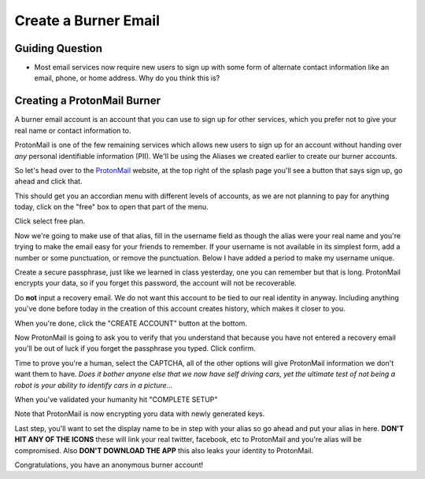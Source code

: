Create a Burner Email
=====================

Guiding Question
----------------

* Most email services now require new users to sign up with some form of 
  alternate contact information like an email, phone, or home address. 
  Why do you think this is?

Creating a ProtonMail Burner
----------------------------

A burner email account is an account that you can use to sign up for other
services, which you prefer not to give your real name or contact information 
to. 

ProtonMail is one of the few remaining services which allows new users to 
sign up for an account without handing over *any* personal identifiable 
information (PII). We'll be using the Aliases we created earlier to create
our burner accounts.

.. _ProtonMail: https://protonmail.com

So let's head over to the ProtonMail_ website, at the top right of the splash
page you'll see a button that says sign up, go ahead and click that. 

.. image:: ../img/pm001.png

This should get you an accordian menu with different levels of accounts, as 
we are not planning to pay for anything today, click on the "free" box to open 
that part of the menu.

.. image:: ../img/pm002.png

Click select free plan.

.. image:: ../img/pm003.png

Now we're going to make use of that alias, fill in the username field as 
though the alias were your real name and you're trying to make the email easy
for your friends to remember. If your username is not available in its 
simplest form, add a number or some punctuation, or remove the punctuation.
Below I have added a period to make my username unique.

Create a secure passphrase, just like we learned in class yesterday, one you
can remember but that is long. ProtonMail encrypts your data, so if you forget
this password, the account will not be recoverable.

Do **not** input a recovery email. We do not want this account to be tied to 
our real identity in anyway. Including anything you've done before today in
the creation of this account creates history, which makes it closer to you.

When you're done, click the "CREATE ACCOUNT" button at the bottom.

.. image:: ../img/pm004.png

Now ProtonMail is going to ask you to verify that you understand that because
you have not entered a recovery email you'll be out of luck if you forget the
passphrase you typed. Click confirm.

.. image:: ../img/pm005.png

Time to prove you're a human, select the CAPTCHA, all of the other options
will give ProtonMail information we don't want them to have. *Does it bother
anyone else that we now have self driving cars, yet the ultimate test of not
being a robot is your ability to identify cars in a picture...*

.. image:: ../img/pm006.png

When you've validated your humanity hit "COMPLETE SETUP"

.. image:: ../img/pm007.png

Note that ProtonMail is now encrypting yoru data with newly generated keys.

.. image:: ../img/pm008.png

Last step, you'll want to set the display name to be in step with your alias
so go ahead and put your alias in here. **DON'T HIT ANY OF THE ICONS** these
will link your real twitter, facebook, etc to ProtonMail and you're alias will
be compromised. Also **DON'T DOWNLOAD THE APP** this also leaks your identity
to ProtonMail.

.. image:: ../img/pm009.png

Congratulations, you have an anonymous burner account!
